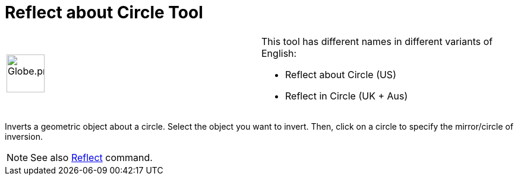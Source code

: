 = Reflect about Circle Tool

[width="100%",cols="50%,50%",]
|===
a|
image:64px-Globe.png[Globe.png,width=64,height=64]

a|
This tool has different names in different variants of English:

* Reflect about Circle (US)  
* Reflect in Circle (UK + Aus)  

|===

Inverts a geometric object about a circle. Select the object you want to invert. Then, click on a circle to specify the
mirror/circle of inversion.

[NOTE]

====

See also xref:/commands/Reflect_Command.adoc[Reflect] command.

====
